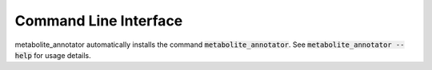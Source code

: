 Command Line Interface
======================
metabolite_annotator automatically installs the command :code:`metabolite_annotator`. See
:code:`metabolite_annotator --help` for usage details.

.. click:: metabolite_annotator.cli:main
   :prog: metabolite_annotator
   :show-nested:
